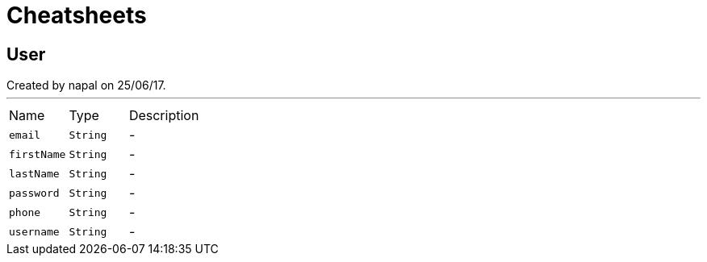 = Cheatsheets

[[User]]
== User

++++
 Created by napal on 25/06/17.
++++
'''

[cols=">25%,^25%,50%"]
[frame="topbot"]
|===
^|Name | Type ^| Description
|[[email]]`email`|`String`|-
|[[firstName]]`firstName`|`String`|-
|[[lastName]]`lastName`|`String`|-
|[[password]]`password`|`String`|-
|[[phone]]`phone`|`String`|-
|[[username]]`username`|`String`|-
|===

